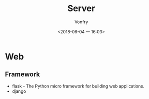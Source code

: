 #+TITLE: Server
#+DATE: <2018-06-04 一 16:03>
#+AUTHOR: Vonfry

* Web

** Framework
   - flask - The Python micro framework for building web applications.
   - django
